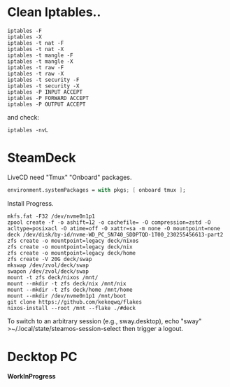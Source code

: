 * Clean Iptables..
#+begin_src shell
  iptables -F
  iptables -X
  iptables -t nat -F
  iptables -t nat -X
  iptables -t mangle -F
  iptables -t mangle -X
  iptables -t raw -F
  iptables -t raw -X
  iptables -t security -F
  iptables -t security -X
  iptables -P INPUT ACCEPT
  iptables -P FORWARD ACCEPT
  iptables -P OUTPUT ACCEPT
#+end_src
and check:
#+begin_src shell
  iptables -nvL
#+end_src
* SteamDeck
LiveCD need "Tmux" "Onboard" packages.
#+begin_src nix
  environment.systemPackages = with pkgs; [ onboard tmux ];
#+end_src
Install Progress.
#+begin_src shell
  mkfs.fat -F32 /dev/nvme0n1p1
  zpool create -f -o ashift=12 -o cachefile= -O compression=zstd -O acltype=posixacl -O atime=off -O xattr=sa -m none -O mountpoint=none deck /dev/disk/by-id/nvme-WD_PC_SN740_SDDPTQD-1T00_230255456613-part2
  zfs create -o mountpoint=legacy deck/nixos
  zfs create -o mountpoint=legacy deck/nix
  zfs create -o mountpoint=legacy deck/home
  zfs create -V 20G deck/swap
  mkswap /dev/zvol/deck/swap
  swapon /dev/zvol/deck/swap
  mount -t zfs deck/nixos /mnt/
  mount --mkdir -t zfs deck/nix /mnt/nix
  mount --mkdir -t zfs deck/home /mnt/home
  mount --mkdir /dev/nvme0n1p1 /mnt/boot
  git clone https://github.com/kekeqwq/flakes
  nixos-install --root /mnt --flake ./#deck
#+end_src
To switch to an arbitrary session (e.g., sway.desktop), echo "sway" >~/.local/state/steamos-session-select then trigger a logout.
* Decktop PC
*WorkInProgress*
